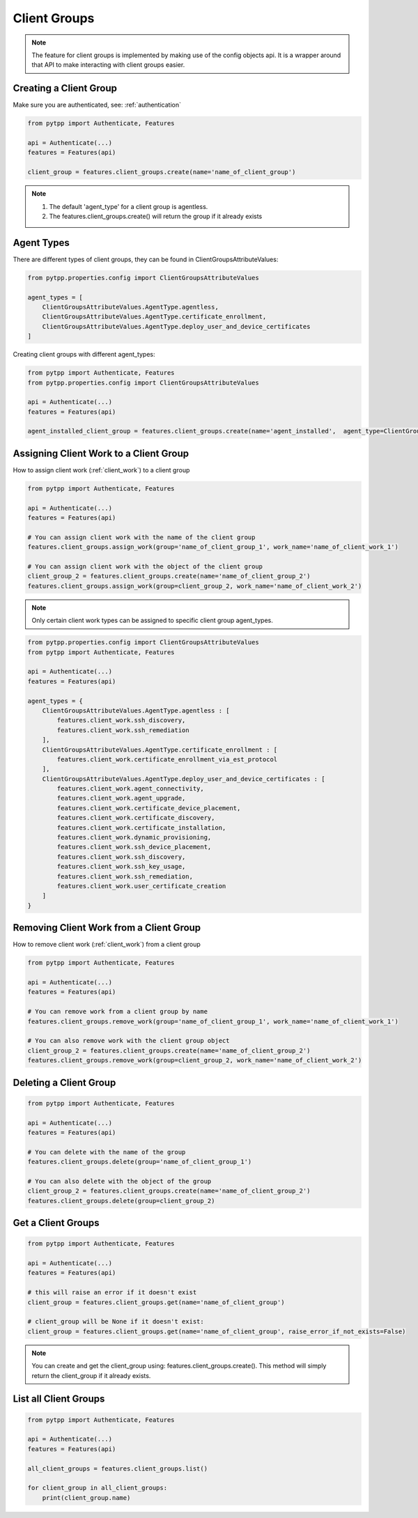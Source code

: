 .. _client_groups:

Client Groups
=============

.. note::
    The feature for client groups is implemented by making use of the config objects api.  It is a wrapper around that API to make interacting with client groups easier.

Creating a Client Group
-----------------------
Make sure you are authenticated, see: :ref:`authentication`

.. code-block:: python

    from pytpp import Authenticate, Features

    api = Authenticate(...)
    features = Features(api)

    client_group = features.client_groups.create(name='name_of_client_group')

.. note::
    1. The default 'agent_type' for a client group is agentless.
    2. The features.client_groups.create() will return the group if it already exists

Agent Types
-----------
There are different types of client groups, they can be found in ClientGroupsAttributeValues:

.. code-block:: python

    from pytpp.properties.config import ClientGroupsAttributeValues

    agent_types = [
        ClientGroupsAttributeValues.AgentType.agentless,
        ClientGroupsAttributeValues.AgentType.certificate_enrollment,
        ClientGroupsAttributeValues.AgentType.deploy_user_and_device_certificates
    ]

Creating client groups with different agent_types:

.. code-block:: python

    from pytpp import Authenticate, Features
    from pytpp.properties.config import ClientGroupsAttributeValues

    api = Authenticate(...)
    features = Features(api)

    agent_installed_client_group = features.client_groups.create(name='agent_installed',  agent_type=ClientGroupsAttributeValues.AgentType.agent_installed))

Assigning Client Work to a Client Group
---------------------------------------
How to assign client work (:ref:`client_work`) to a client group

.. code-block:: python

    from pytpp import Authenticate, Features

    api = Authenticate(...)
    features = Features(api)

    # You can assign client work with the name of the client group
    features.client_groups.assign_work(group='name_of_client_group_1', work_name='name_of_client_work_1')

    # You can assign client work with the object of the client group
    client_group_2 = features.client_groups.create(name='name_of_client_group_2')
    features.client_groups.assign_work(group=client_group_2, work_name='name_of_client_work_2')

.. note::
    Only certain client work types can be assigned to specific client group agent_types.

.. code-block:: python

    from pytpp.properties.config import ClientGroupsAttributeValues
    from pytpp import Authenticate, Features

    api = Authenticate(...)
    features = Features(api)

    agent_types = {
        ClientGroupsAttributeValues.AgentType.agentless : [
            features.client_work.ssh_discovery,
            features.client_work.ssh_remediation
        ],
        ClientGroupsAttributeValues.AgentType.certificate_enrollment : [
            features.client_work.certificate_enrollment_via_est_protocol
        ],
        ClientGroupsAttributeValues.AgentType.deploy_user_and_device_certificates : [
            features.client_work.agent_connectivity,
            features.client_work.agent_upgrade,
            features.client_work.certificate_device_placement,
            features.client_work.certificate_discovery,
            features.client_work.certificate_installation,
            features.client_work.dynamic_provisioning,
            features.client_work.ssh_device_placement,
            features.client_work.ssh_discovery,
            features.client_work.ssh_key_usage,
            features.client_work.ssh_remediation,
            features.client_work.user_certificate_creation
        ]
    }

Removing Client Work from a Client Group
----------------------------------------
How to remove client work (:ref:`client_work`) from a client group

.. code-block:: python

    from pytpp import Authenticate, Features

    api = Authenticate(...)
    features = Features(api)

    # You can remove work from a client group by name
    features.client_groups.remove_work(group='name_of_client_group_1', work_name='name_of_client_work_1')

    # You can also remove work with the client group object
    client_group_2 = features.client_groups.create(name='name_of_client_group_2')
    features.client_groups.remove_work(group=client_group_2, work_name='name_of_client_work_2')

Deleting a Client Group
-----------------------
.. code-block:: python

    from pytpp import Authenticate, Features

    api = Authenticate(...)
    features = Features(api)

    # You can delete with the name of the group
    features.client_groups.delete(group='name_of_client_group_1')

    # You can also delete with the object of the group
    client_group_2 = features.client_groups.create(name='name_of_client_group_2')
    features.client_groups.delete(group=client_group_2)

Get a Client Groups
-------------------
.. code-block:: python

    from pytpp import Authenticate, Features

    api = Authenticate(...)
    features = Features(api)

    # this will raise an error if it doesn't exist
    client_group = features.client_groups.get(name='name_of_client_group')

    # client_group will be None if it doesn't exist:
    client_group = features.client_groups.get(name='name_of_client_group', raise_error_if_not_exists=False)

.. note::
    You can create and get the client_group using: features.client_groups.create().  This method will simply return the client_group if it already exists.

List all Client Groups
----------------------
.. code-block:: python

    from pytpp import Authenticate, Features

    api = Authenticate(...)
    features = Features(api)

    all_client_groups = features.client_groups.list()

    for client_group in all_client_groups:
        print(client_group.name)
